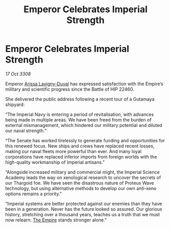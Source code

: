 :PROPERTIES:
:ID:       ff25ede9-d296-49c5-9cc0-d7bd3c5a5717
:END:
#+title: Emperor Celebrates Imperial Strength
#+filetags: :galnet:

* Emperor Celebrates Imperial Strength

/17 Oct 3308/

Emperor [[id:34f3cfdd-0536-40a9-8732-13bf3a5e4a70][Arissa Lavigny-Duval]] has expressed satisfaction with the Empire’s military and scientific progress since the Battle of HIP 22460. 

She delivered the public address following a recent tour of a Gutamaya shipyard: 

“The Imperial Navy is entering a period of revitalisation, with advances being made in multiple areas. We have been freed from the burden of external mismanagement, which hindered our military potential and diluted our naval strength.”  

“The Senate has worked tirelessly to generate funding and opportunities for this renewed focus. New ships and crews have replaced recent losses, making our naval fleets more powerful than ever. And many loyal corporations have replaced inferior imports from foreign worlds with the high-quality workmanship of Imperial artisans.” 

“Alongside increased military and commercial might, the Imperial Science Academy leads the way on xenological research to uncover the secrets of our Thargoid foe. We have seen the disastrous nature of Proteus Wave technology, but using alternative methods to develop our own anti-xeno options remains a priority.” 

“Imperial systems are better protected against our enemies than they have been in a generation. Never has the future looked so assured. Our glorious history, stretching over a thousand years, teaches us a truth that we must now relearn: [[id:77cf2f14-105e-4041-af04-1213f3e7383c][The Empire]] stands stronger alone.”
